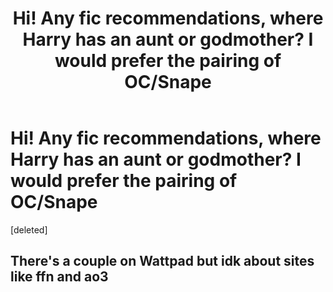 #+TITLE: Hi! Any fic recommendations, where Harry has an aunt or godmother? I would prefer the pairing of OC/Snape

* Hi! Any fic recommendations, where Harry has an aunt or godmother? I would prefer the pairing of OC/Snape
:PROPERTIES:
:Score: 1
:DateUnix: 1599839667.0
:DateShort: 2020-Sep-11
:FlairText: Request
:END:
[deleted]


** There's a couple on Wattpad but idk about sites like ffn and ao3
:PROPERTIES:
:Author: KnightlyRevival306
:Score: 2
:DateUnix: 1599843631.0
:DateShort: 2020-Sep-11
:END:
